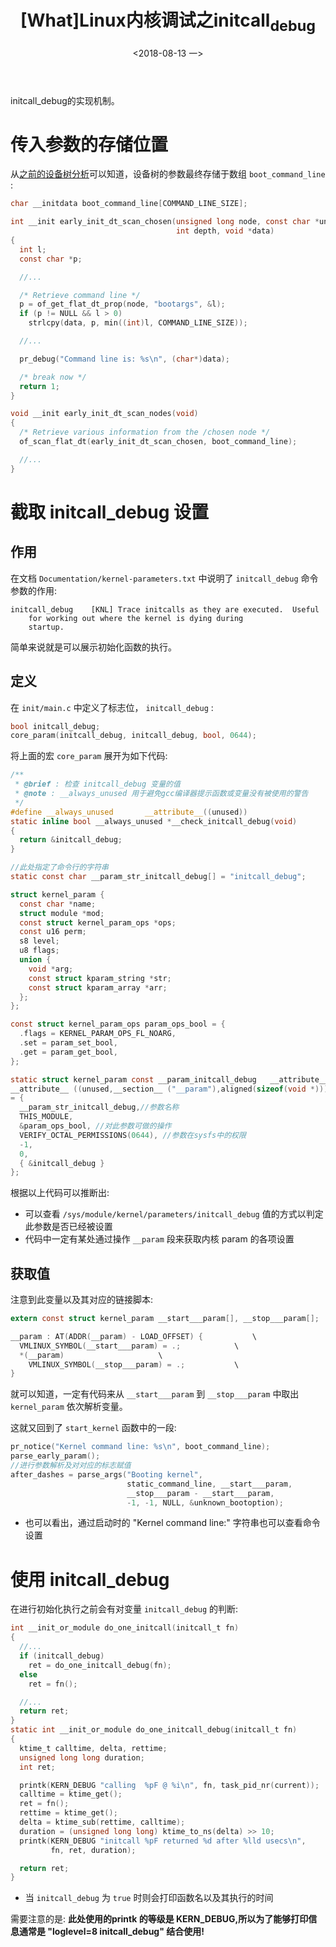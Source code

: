 #+TITLE: [What]Linux内核调试之initcall_debug
#+DATE:  <2018-08-13 一> 
#+TAGS: debug
#+LAYOUT: post 
#+CATEGORIES: linux, debug, kernel
#+NAME: <linux_debug_kernel_initcall_debug.org>
#+OPTIONS: ^:nil 
#+OPTIONS: ^:{}

initcall_debug的实现机制。
#+BEGIN_HTML
<!--more-->
#+END_HTML
* 传入参数的存储位置
从[[https://kcmetercec.github.io/2018/06/28/linux_driver_devicetree_source/#org7f41388][之前的设备树分析]]可以知道，设备树的参数最终存储于数组 =boot_command_line= :
#+BEGIN_SRC c
  char __initdata boot_command_line[COMMAND_LINE_SIZE];

  int __init early_init_dt_scan_chosen(unsigned long node, const char *uname,
                                       int depth, void *data)
  {
    int l;
    const char *p;

    //...

    /* Retrieve command line */
    p = of_get_flat_dt_prop(node, "bootargs", &l);
    if (p != NULL && l > 0)
      strlcpy(data, p, min((int)l, COMMAND_LINE_SIZE));

    //...

    pr_debug("Command line is: %s\n", (char*)data);

    /* break now */
    return 1;
  }

  void __init early_init_dt_scan_nodes(void)
  {
    /* Retrieve various information from the /chosen node */
    of_scan_flat_dt(early_init_dt_scan_chosen, boot_command_line);

    //...
  }
#+END_SRC
* 截取 initcall_debug 设置
** 作用
在文档 =Documentation/kernel-parameters.txt= 中说明了 =initcall_debug= 命令参数的作用:
#+BEGIN_EXAMPLE
  initcall_debug	[KNL] Trace initcalls as they are executed.  Useful
      for working out where the kernel is dying during
      startup.
#+END_EXAMPLE
简单来说就是可以展示初始化函数的执行。
** 定义
在 =init/main.c= 中定义了标志位， =initcall_debug= :
#+BEGIN_SRC c
bool initcall_debug;
core_param(initcall_debug, initcall_debug, bool, 0644);
#+END_SRC
将上面的宏 =core_param= 展开为如下代码:
#+BEGIN_SRC c
  /**
   ,* @brief : 检查 initcall_debug 变量的值
   ,* @note : __always_unused 用于避免gcc编译器提示函数或变量没有被使用的警告
   ,*/
  #define __always_unused		__attribute__((unused))
  static inline bool __always_unused *__check_initcall_debug(void) 
  { 
    return &initcall_debug; 
  }

  //此处指定了命令行的字符串
  static const char __param_str_initcall_debug[] = "initcall_debug";	

  struct kernel_param {
    const char *name;
    struct module *mod;
    const struct kernel_param_ops *ops;
    const u16 perm;
    s8 level;
    u8 flags;
    union {
      void *arg;
      const struct kparam_string *str;
      const struct kparam_array *arr;
    };
  };

  const struct kernel_param_ops param_ops_bool = {
    .flags = KERNEL_PARAM_OPS_FL_NOARG,
    .set = param_set_bool,
    .get = param_get_bool,
  };

  static struct kernel_param const __param_initcall_debug	__attribute__((__used__))
  __attribute__ ((unused,__section__ ("__param"),aligned(sizeof(void *)))) 
  = { 
    __param_str_initcall_debug,//参数名称 
    THIS_MODULE, 
    &param_ops_bool, //对此参数可做的操作
    VERIFY_OCTAL_PERMISSIONS(0644), //参数在sysfs中的权限
    -1, 
    0, 
    { &initcall_debug } 
  };	
#+END_SRC
根据以上代码可以推断出:
- 可以查看 =/sys/module/kernel/parameters/initcall_debug= 值的方式以判定此参数是否已经被设置
- 代码中一定有某处通过操作 =__param= 段来获取内核 param 的各项设置
** 获取值
注意到此变量以及其对应的链接脚本:
#+BEGIN_SRC c
  extern const struct kernel_param __start___param[], __stop___param[];

  __param : AT(ADDR(__param) - LOAD_OFFSET) {			\
    VMLINUX_SYMBOL(__start___param) = .;			\
    ,*(__param)						\
      VMLINUX_SYMBOL(__stop___param) = .;			\
  }	
#+END_SRC
就可以知道，一定有代码来从 =__start___param= 到 =__stop___param= 中取出 =kernel_param= 依次解析变量。

这就又回到了 =start_kernel= 函数中的一段:
#+BEGIN_SRC c
  pr_notice("Kernel command line: %s\n", boot_command_line);
  parse_early_param();
  //进行参数解析及对对应的标志赋值
  after_dashes = parse_args("Booting kernel",
                            static_command_line, __start___param,
                            __stop___param - __start___param,
                            -1, -1, NULL, &unknown_bootoption);
#+END_SRC
- 也可以看出，通过启动时的 "Kernel command line:" 字符串也可以查看命令设置
* 使用 initcall_debug
在进行初始化执行之前会有对变量 =initcall_debug= 的判断:
#+BEGIN_SRC c
  int __init_or_module do_one_initcall(initcall_t fn)
  {
    //...
    if (initcall_debug)
      ret = do_one_initcall_debug(fn);
    else
      ret = fn();

    //...
    return ret;
  }
  static int __init_or_module do_one_initcall_debug(initcall_t fn)
  {
    ktime_t calltime, delta, rettime;
    unsigned long long duration;
    int ret;

    printk(KERN_DEBUG "calling  %pF @ %i\n", fn, task_pid_nr(current));
    calltime = ktime_get();
    ret = fn();
    rettime = ktime_get();
    delta = ktime_sub(rettime, calltime);
    duration = (unsigned long long) ktime_to_ns(delta) >> 10;
    printk(KERN_DEBUG "initcall %pF returned %d after %lld usecs\n",
           fn, ret, duration);

    return ret;
  }
#+END_SRC
- 当 =initcall_debug= 为 =true= 时则会打印函数名以及其执行的时间

需要注意的是: *此处使用的printk 的等级是 KERN_DEBUG,所以为了能够打印信息通常是 "loglevel=8 initcall_debug" 结合使用!*
